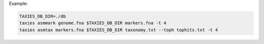 Example:

.. code-block:: sh

    TAXIES_DB_DIR=./db
    taxies asmmark genome.fna $TAXIES_DB_DIR markers.fna -t 4
    taxies asmtax markers.fna $TAXIES_DB_DIR taxonomy.txt --toph tophits.txt -t 4
